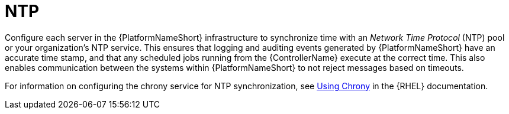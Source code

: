 :_mod-docs-content-type: REFERENCE

// Module included in the following assemblies: 
// downstream/assemblies/assembly-hardening-aap.adoc

[id="ref-ntp_{context}"]

= NTP

[role="_abstract"]

Configure each server in the {PlatformNameShort} infrastructure to synchronize time with an _Network Time Protocol_ (NTP) pool or your organization's NTP service. 
This ensures that logging and auditing events generated by {PlatformNameShort} have an accurate time stamp, and that any scheduled jobs running from the {ControllerName} execute at the correct time.
This also enables communication between the systems within {PlatformNameShort} to not reject messages based on timeouts.

For information on configuring the chrony service for NTP synchronization, see link:{BaseURL}/red_hat_enterprise_linux/8/html/configuring_basic_system_settings/configuring-time-synchronization_configuring-basic-system-settings#using-chrony_configuring-time-synchronization[Using Chrony] in the {RHEL} documentation.
